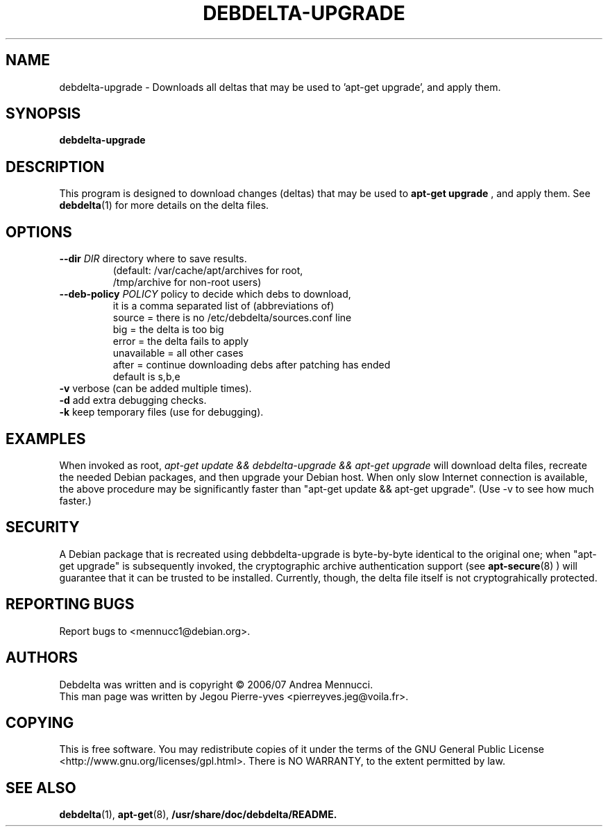 .TH DEBDELTA-UPGRADE "1" "april 2007" "debdelta-upgrade" "User Commands"
.SH NAME
debdelta-upgrade \- Downloads all deltas that may be used to 'apt-get
upgrade', and apply them. 
.SH SYNOPSIS
.B debdelta-upgrade
.SH DESCRIPTION
This program is designed to download changes (deltas) that may be used to 
.B apt-get upgrade
, and apply them. See
.BR debdelta (1)
for more details on the delta files.
.SH OPTIONS
.TP
\fB\-\-dir \fIDIR\fR     directory where to save results.
     (default: /var/cache/apt/archives for root, 
     /tmp/archive for non-root users)
.TP
\fB\-\-deb\-policy \fIPOLICY\fR   policy to decide which debs to download,
  it is a comma separated list of (abbreviations of)
    source =  there is no /etc/debdelta/sources.conf line
    big =  the delta is too big
    error =  the delta fails to apply
    unavailable = all other cases
    after = continue downloading debs after patching has ended
  default is s,b,e
.TP
\fB\-v\fR            verbose (can be added multiple times).
.TP
\fB\-d\fR            add extra debugging checks.
.TP
\fB\-k\fR            keep temporary files (use for debugging).
.SH EXAMPLES
When invoked as root,
.I apt-get update && debdelta-upgrade && apt-get upgrade
will download delta files, recreate the needed Debian 
packages, and then upgrade your Debian host. When only
slow Internet connection is available, the above procedure may
be significantly faster than "apt-get update && apt-get upgrade".
(Use -v to see how much faster.)
.SH SECURITY
A Debian package that is recreated using debbdelta-upgrade is byte-by-byte
identical to the original one; when  "apt-get upgrade"
is subsequently invoked, the cryptographic
archive authentication support (see 
.BR apt-secure (8)
) will guarantee that it can be trusted to be installed. Currently,
though, the delta file itself is not cryptograhically protected.
.SH "REPORTING BUGS"
Report bugs to <mennucc1@debian.org>.
.SH AUTHORS
Debdelta was written and is copyright \(co 2006/07 Andrea Mennucci.
.br
This man page was written by Jegou Pierre-yves  <pierreyves.jeg@voila.fr>.
.SH COPYING
This is free software.  You may redistribute copies of it under the terms of
the GNU General Public License <http://www.gnu.org/licenses/gpl.html>.
There is NO WARRANTY, to the extent permitted by law.
.SH "SEE ALSO"
.BR debdelta (1),
.BR apt-get (8),
.BR /usr/share/doc/debdelta/README.
